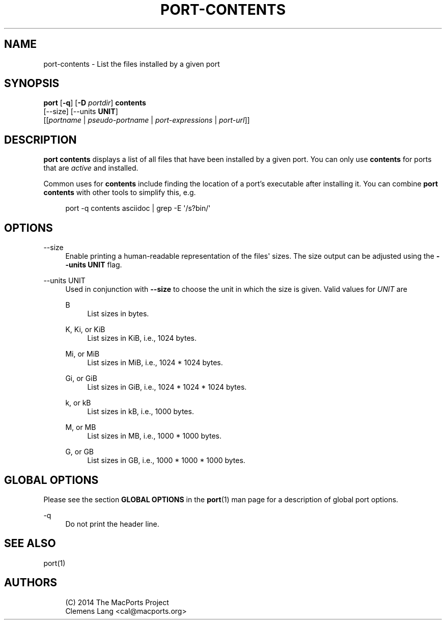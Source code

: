 '\" t
.TH "PORT\-CONTENTS" "1" "2014\-08\-03" "MacPorts 2\&.3\&.99" "MacPorts Manual"
.\" -----------------------------------------------------------------
.\" * Define some portability stuff
.\" -----------------------------------------------------------------
.\" ~~~~~~~~~~~~~~~~~~~~~~~~~~~~~~~~~~~~~~~~~~~~~~~~~~~~~~~~~~~~~~~~~
.\" http://bugs.debian.org/507673
.\" http://lists.gnu.org/archive/html/groff/2009-02/msg00013.html
.\" ~~~~~~~~~~~~~~~~~~~~~~~~~~~~~~~~~~~~~~~~~~~~~~~~~~~~~~~~~~~~~~~~~
.ie \n(.g .ds Aq \(aq
.el       .ds Aq '
.\" -----------------------------------------------------------------
.\" * set default formatting
.\" -----------------------------------------------------------------
.\" disable hyphenation
.nh
.\" disable justification (adjust text to left margin only)
.ad l
.\" -----------------------------------------------------------------
.\" * MAIN CONTENT STARTS HERE *
.\" -----------------------------------------------------------------
.SH "NAME"
port-contents \- List the files installed by a given port
.SH "SYNOPSIS"
.sp
.nf
\fBport\fR [\fB\-q\fR] [\fB\-D\fR \fIportdir\fR] \fBcontents\fR
     [\-\-size] [\-\-units \fBUNIT\fR]
     [[\fIportname\fR | \fIpseudo\-portname\fR | \fIport\-expressions\fR | \fIport\-url\fR]]
.fi
.SH "DESCRIPTION"
.sp
\fBport contents\fR displays a list of all files that have been installed by a given port\&. You can only use \fBcontents\fR for ports that are \fIactive\fR and installed\&.
.sp
Common uses for \fBcontents\fR include finding the location of a port\(cqs executable after installing it\&. You can combine \fBport contents\fR with other tools to simplify this, e\&.g\&.
.sp
.if n \{\
.RS 4
.\}
.nf
port \-q contents asciidoc | grep \-E \*(Aq/s?bin/\*(Aq
.fi
.if n \{\
.RE
.\}
.SH "OPTIONS"
.PP
\-\-size
.RS 4
Enable printing a human\-readable representation of the files\*(Aq sizes\&. The size output can be adjusted using the
\fB\-\-units UNIT\fR
flag\&.
.RE
.PP
\-\-units UNIT
.RS 4
Used in conjunction with
\fB\-\-size\fR
to choose the unit in which the size is given\&. Valid values for
\fIUNIT\fR
are
.PP
B
.RS 4
List sizes in bytes\&.
.RE
.PP
K, Ki, or KiB
.RS 4
List sizes in KiB, i\&.e\&., 1024 bytes\&.
.RE
.PP
Mi, or MiB
.RS 4
List sizes in MiB, i\&.e\&., 1024 * 1024 bytes\&.
.RE
.PP
Gi, or GiB
.RS 4
List sizes in GiB, i\&.e\&., 1024 * 1024 * 1024 bytes\&.
.RE
.PP
k, or kB
.RS 4
List sizes in kB, i\&.e\&., 1000 bytes\&.
.RE
.PP
M, or MB
.RS 4
List sizes in MB, i\&.e\&., 1000 * 1000 bytes\&.
.RE
.PP
G, or GB
.RS 4
List sizes in GB, i\&.e\&., 1000 * 1000 * 1000 bytes\&.
.RE
.RE
.SH "GLOBAL OPTIONS"
.sp
Please see the section \fBGLOBAL OPTIONS\fR in the \fBport\fR(1) man page for a description of global port options\&.
.PP
\-q
.RS 4
Do not print the header line\&.
.RE
.SH "SEE ALSO"
.sp
port(1)
.SH "AUTHORS"
.sp
.if n \{\
.RS 4
.\}
.nf
(C) 2014 The MacPorts Project
Clemens Lang <cal@macports\&.org>
.fi
.if n \{\
.RE
.\}
